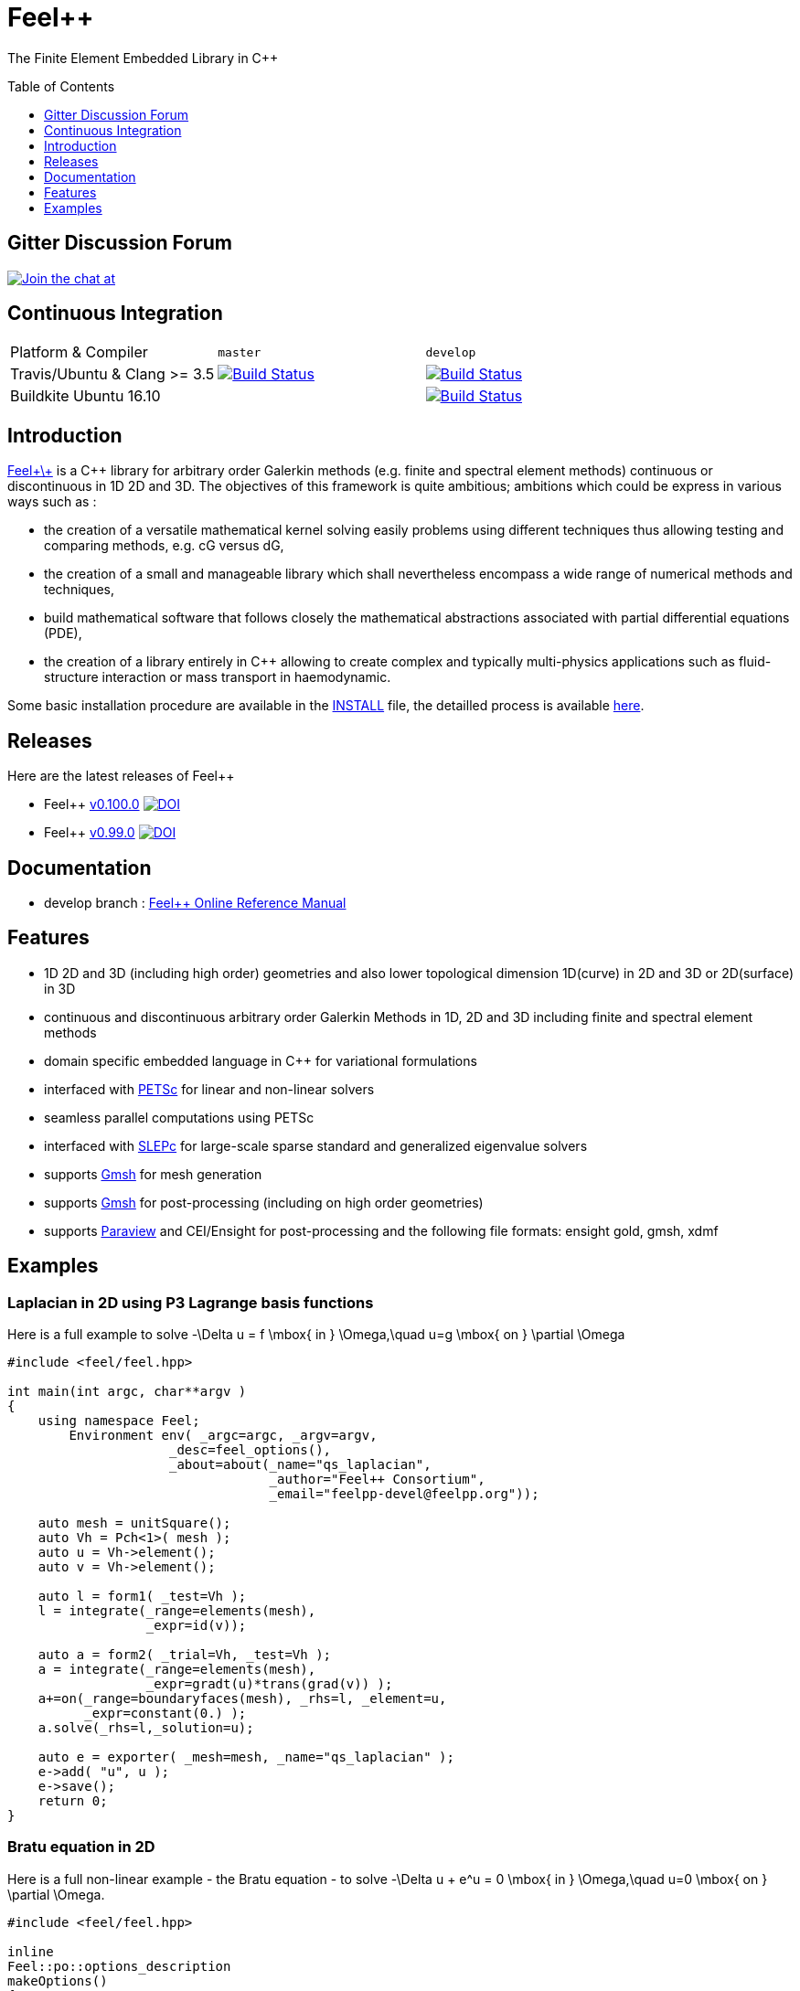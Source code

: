 Feel++ 
======
:toc:
:toc-placement: preamble
:toclevels: 1

The Finite Element Embedded Library in C++

== Gitter Discussion Forum 

image:https://badges.gitter.im/Join%20Chat.svg["Join the chat at", https://gitter.im/feelpp/feelpp",link="https://gitter.im/feelpp/feelpp"]

== Continuous Integration

|===
| Platform & Compiler | `master` | `develop` 
| Travis/Ubuntu & Clang >= 3.5 |  image:https://travis-ci.org/feelpp/feelpp.svg?branch=master["Build Status", link="https://travis-ci.org/feelpp/feelpp"]
| image:https://travis-ci.org/feelpp/feelpp.svg?branch=develop["Build Status", link="https://travis-ci.org/feelpp/feelpp"]
| Buildkite Ubuntu 16.10 
|  
| image:https://badge.buildkite.com/d7458430a2dad5ee7747a259681a82bc4ad7c6eabfa1632232.svg?branch=develop["Build Status", link="https://buildkite.com/feelpp/feelpp-ubuntu-16-dot-10"] 
|===

== Introduction

link:http://www.feelpp.org[Feel\+\+] is a C++ library for arbitrary order Galerkin methods (e.g. finite and spectral element methods) continuous or discontinuous in 1D 2D and 3D. The objectives of this framework is quite ambitious; ambitions which could be express in various ways such as :

 * the creation of a versatile mathematical kernel solving easily problems using different techniques thus allowing testing and comparing methods, e.g. cG versus dG,
 * the creation of a small and manageable library which shall nevertheless encompass a wide range of numerical methods and techniques,
 * build mathematical software that follows closely the mathematical abstractions associated with partial differential equations (PDE),
 * the creation of a library entirely in C++ allowing to create complex and typically multi-physics applications such as fluid-structure interaction or mass transport in haemodynamic.


Some basic installation procedure are available in the link:INSTALL.md[INSTALL] file, the detailled process is available link:http://www.feelpp.org/docs/develop/BuildingP.html[here].

== Releases

Here are the latest releases of Feel++

 * Feel++ link:https://github.com/feelpp/feelpp/releases/tag/v0.100.0[v0.100.0]
 image:https://zenodo.org/badge/doi/10.5281/zenodo.45132.svg["DOI",link="http://dx.doi.org/10.5281/zenodo.45132"]

 * Feel++ link:https://github.com/feelpp/feelpp/releases/tag/v0.99.0-final.1[v0.99.0] image:https://zenodo.org/badge/doi/10.5281/zenodo.11624.svg["DOI",link="http://dx.doi.org/10.5281/zenodo.11624"]

== Documentation

 * develop branch : link:http://doc.feelpp.org[Feel++ Online Reference Manual]

== Features

 * 1D 2D and 3D (including high order) geometries and also lower topological dimension 1D(curve) in 2D and 3D or 2D(surface) in 3D
 * continuous and discontinuous arbitrary order Galerkin Methods in 1D, 2D and 3D including finite and spectral element methods
 * domain specific embedded language in C++ for variational formulations
 * interfaced with link:http://www.mcs.anl.gov/petsc/[PETSc] for linear and non-linear solvers
 * seamless parallel computations using PETSc
 * interfaced with link:http://www.grycap.upv.es/slepc/[SLEPc] for large-scale sparse standard and generalized eigenvalue  solvers
 * supports link:http://www.geuz.org/gmsh[Gmsh] for mesh generation
 * supports link:http://www.geuz.org/gmsh[Gmsh] for post-processing (including on high order geometries)
 * supports link:http://www.paraview.org[Paraview] and CEI/Ensight for post-processing and the following file formats: ensight gold, gmsh, xdmf


== Examples

=== Laplacian in 2D using P3 Lagrange basis functions

Here is a full example to solve
$$-\Delta u = f \mbox{ in } \Omega,\quad u=g \mbox{ on } \partial \Omega$$

[source,cpp]
----
#include <feel/feel.hpp>

int main(int argc, char**argv )
{
    using namespace Feel;
	Environment env( _argc=argc, _argv=argv,
                     _desc=feel_options(),
                     _about=about(_name="qs_laplacian",
                                  _author="Feel++ Consortium",
                                  _email="feelpp-devel@feelpp.org"));

    auto mesh = unitSquare();
    auto Vh = Pch<1>( mesh );
    auto u = Vh->element();
    auto v = Vh->element();

    auto l = form1( _test=Vh );
    l = integrate(_range=elements(mesh),
                  _expr=id(v));

    auto a = form2( _trial=Vh, _test=Vh );
    a = integrate(_range=elements(mesh),
                  _expr=gradt(u)*trans(grad(v)) );
    a+=on(_range=boundaryfaces(mesh), _rhs=l, _element=u,
          _expr=constant(0.) );
    a.solve(_rhs=l,_solution=u);

    auto e = exporter( _mesh=mesh, _name="qs_laplacian" );
    e->add( "u", u );
    e->save();
    return 0;
}
----


=== Bratu equation in 2D

Here is a full non-linear example - the Bratu equation - to solve
$$-\Delta u + e^u = 0 \mbox{ in } \Omega,\quad u=0 \mbox{ on } \partial \Omega$$.

[source,cpp]
----
#include <feel/feel.hpp>

inline
Feel::po::options_description
makeOptions()
{
    Feel::po::options_description bratuoptions( "Bratu problem options" );
    bratuoptions.add_options()
    ( "lambda", Feel::po::value<double>()->default_value( 1 ),
                "exp() coefficient value for the Bratu problem" )
    ( "penalbc", Feel::po::value<double>()->default_value( 30 ),
                 "penalisation parameter for the weak boundary conditions" )
    ( "hsize", Feel::po::value<double>()->default_value( 0.1 ),
               "first h value to start convergence" )
    ( "export-matlab", "export matrix and vectors in matlab" )
    ;
    return bratuoptions.add( Feel::feel_options() );
}

/**
 * Bratu Problem
 *
 * solve \f$ -\Delta u + \lambda \exp(u) = 0, \quad u_\Gamma = 0\f$ on \f$\Omega\f$
 */
int
main( int argc, char** argv )
{

    using namespace Feel;
	Environment env( _argc=argc, _argv=argv,
                     _desc=makeOptions(),
                     _about=about(_name="bratu",
                                  _author="Christophe Prud'homme",
                                  _email="christophe.prudhomme@feelpp.org"));
    auto mesh = unitSquare();
    auto Vh = Pch<3>( mesh );
    auto u = Vh->element();
    auto v = Vh->element();
    double penalbc = option(_name="penalbc").as<double>();
    double lambda = option(_name="lambda").as<double>();

    auto Jacobian = [=](const vector_ptrtype& X, sparse_matrix_ptrtype& J)
        {
            auto a = form2( _test=Vh, _trial=Vh, _matrix=J );
            a = integrate( elements( mesh ), gradt( u )*trans( grad( v ) ) );
            a += integrate( elements( mesh ), lambda*( exp( idv( u ) ) )*idt( u )*id( v ) );
            a += integrate( boundaryfaces( mesh ),
               ( - trans( id( v ) )*( gradt( u )*N() ) - trans( idt( u ) )*( grad( v )*N()  + penalbc*trans( idt( u ) )*id( v )/hFace() ) );
        };
    auto Residual = [=](const vector_ptrtype& X, vector_ptrtype& R)
        {
            auto u = Vh->element();
            u = *X;
            auto r = form1( _test=Vh, _vector=R );
            r = integrate( elements( mesh ), gradv( u )*trans( grad( v ) ) );
            r +=  integrate( elements( mesh ),  lambda*exp( idv( u ) )*id( v ) );
            r +=  integrate( boundaryfaces( mesh ),
               ( - trans( id( v ) )*( gradv( u )*N() ) - trans( idv( u ) )*( grad( v )*N() ) + penalbc*trans( idv( u ) )*id( v )/hFace() ) );
        };
    u.zero();
    backend()->nlSolver()->residual = Residual;
    backend()->nlSolver()->jacobian = Jacobian;
    backend()->nlSolve( _solution=u );

    auto e = exporter( _mesh=mesh );
    e->add( "u", u );
    e->save();
}
----


